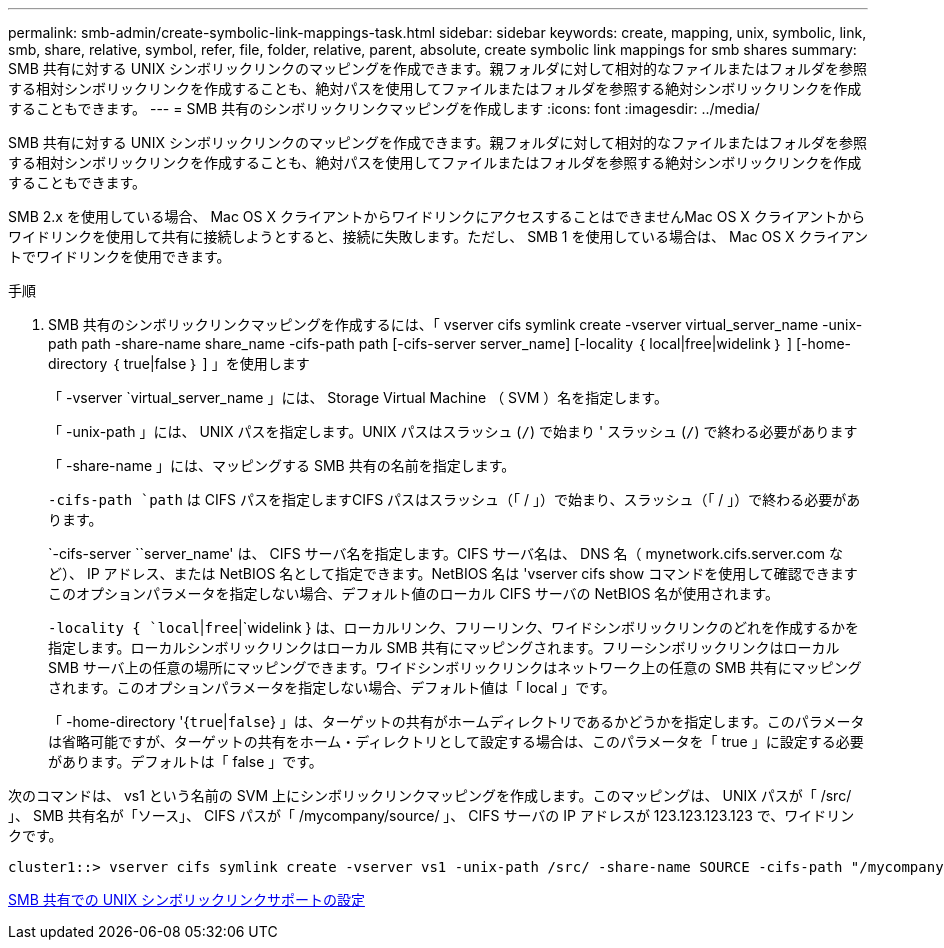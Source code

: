 ---
permalink: smb-admin/create-symbolic-link-mappings-task.html 
sidebar: sidebar 
keywords: create, mapping, unix, symbolic, link, smb, share, relative, symbol, refer, file, folder, relative, parent, absolute, create symbolic link mappings for smb shares 
summary: SMB 共有に対する UNIX シンボリックリンクのマッピングを作成できます。親フォルダに対して相対的なファイルまたはフォルダを参照する相対シンボリックリンクを作成することも、絶対パスを使用してファイルまたはフォルダを参照する絶対シンボリックリンクを作成することもできます。 
---
= SMB 共有のシンボリックリンクマッピングを作成します
:icons: font
:imagesdir: ../media/


[role="lead"]
SMB 共有に対する UNIX シンボリックリンクのマッピングを作成できます。親フォルダに対して相対的なファイルまたはフォルダを参照する相対シンボリックリンクを作成することも、絶対パスを使用してファイルまたはフォルダを参照する絶対シンボリックリンクを作成することもできます。

SMB 2.x を使用している場合、 Mac OS X クライアントからワイドリンクにアクセスすることはできませんMac OS X クライアントからワイドリンクを使用して共有に接続しようとすると、接続に失敗します。ただし、 SMB 1 を使用している場合は、 Mac OS X クライアントでワイドリンクを使用できます。

.手順
. SMB 共有のシンボリックリンクマッピングを作成するには、「 vserver cifs symlink create -vserver virtual_server_name -unix-path path -share-name share_name -cifs-path path [-cifs-server server_name] [-locality ｛ local|free|widelink ｝ ] [-home-directory ｛ true|false ｝ ] 」を使用します
+
「 -vserver `virtual_server_name 」には、 Storage Virtual Machine （ SVM ）名を指定します。

+
「 -unix-path 」には、 UNIX パスを指定します。UNIX パスはスラッシュ (`/`) で始まり ' スラッシュ (`/`) で終わる必要があります

+
「 -share-name 」には、マッピングする SMB 共有の名前を指定します。

+
`-cifs-path `path` は CIFS パスを指定しますCIFS パスはスラッシュ（「 / 」）で始まり、スラッシュ（「 / 」）で終わる必要があります。

+
`-cifs-server ``server_name' は、 CIFS サーバ名を指定します。CIFS サーバ名は、 DNS 名（ mynetwork.cifs.server.com など）、 IP アドレス、または NetBIOS 名として指定できます。NetBIOS 名は 'vserver cifs show コマンドを使用して確認できますこのオプションパラメータを指定しない場合、デフォルト値のローカル CIFS サーバの NetBIOS 名が使用されます。

+
`-locality { `local`|`free`|`widelink } は、ローカルリンク、フリーリンク、ワイドシンボリックリンクのどれを作成するかを指定します。ローカルシンボリックリンクはローカル SMB 共有にマッピングされます。フリーシンボリックリンクはローカル SMB サーバ上の任意の場所にマッピングできます。ワイドシンボリックリンクはネットワーク上の任意の SMB 共有にマッピングされます。このオプションパラメータを指定しない場合、デフォルト値は「 local 」です。

+
「 -home-directory '{`true`|`false`} 」は、ターゲットの共有がホームディレクトリであるかどうかを指定します。このパラメータは省略可能ですが、ターゲットの共有をホーム・ディレクトリとして設定する場合は、このパラメータを「 true 」に設定する必要があります。デフォルトは「 false 」です。



次のコマンドは、 vs1 という名前の SVM 上にシンボリックリンクマッピングを作成します。このマッピングは、 UNIX パスが「 /src/ 」、 SMB 共有名が「ソース」、 CIFS パスが「 /mycompany/source/ 」、 CIFS サーバの IP アドレスが 123.123.123.123 で、ワイドリンクです。

[listing]
----
cluster1::> vserver cifs symlink create -vserver vs1 -unix-path /src/ -share-name SOURCE -cifs-path "/mycompany/source/" -cifs-server 123.123.123.123 -locality widelink
----
xref:configure-unix-symbolic-link-support-shares-task.adoc[SMB 共有での UNIX シンボリックリンクサポートの設定]

